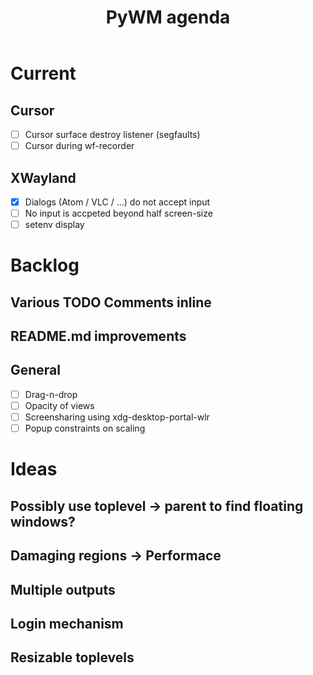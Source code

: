 #+TITLE: PyWM agenda

* Current
** Cursor
- [ ] Cursor surface destroy listener (segfaults)
- [ ] Cursor during wf-recorder

** XWayland
- [X] Dialogs (Atom / VLC / ...) do not accept input
- [ ] No input is accpeted beyond half screen-size
- [ ] setenv display

* Backlog

** Various TODO Comments inline
** README.md improvements

** General
- [ ] Drag-n-drop
- [ ] Opacity of views
- [ ] Screensharing using xdg-desktop-portal-wlr
- [ ] Popup constraints on scaling

* Ideas

** Possibly use toplevel -> parent to find floating windows?
** Damaging regions -> Performace
** Multiple outputs
** Login mechanism
** Resizable toplevels
